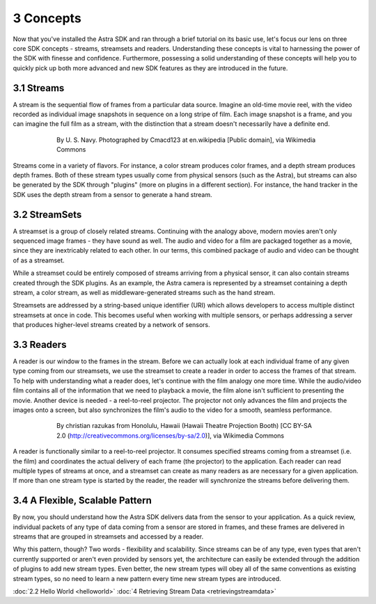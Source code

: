 .. |sdkname| replace:: Astra

**********
3 Concepts
**********

Now that you've installed the |sdkname| SDK and ran through a brief tutorial on its basic use, let's focus our lens on three core SDK concepts - streams, streamsets and readers. Understanding these concepts is vital to harnessing the power of the SDK with finesse and confidence. Furthermore, possessing a solid understanding of these concepts will help you to quickly pick up both more advanced and new SDK features as they are introduced in the future.

3.1 Streams
===========

A stream is the sequential flow of frames from a particular data source. Imagine an old-time movie reel, with the video recorded as individual image snapshots in sequence on a long stripe of film. Each image snapshot is a frame, and you can imagine the full film as a stream, with the distinction that a stream doesn't necessarily have a definite end.

.. figure:: images\USN16mmSoundtrack.jpg
   :align: center
   :height: 2280
   :width: 1288
   :scale: 15
   :figwidth: 600

   By U. S. Navy. Photographed by Cmacd123 at en.wikipedia [Public domain], via Wikimedia Commons

Streams come in a variety of flavors. For instance, a color stream produces color frames, and a depth stream produces depth frames. Both of these stream types usually come from physical sensors (such as the Astra), but streams can also be generated by the SDK through "plugins" (more on plugins in a different section). For instance, the hand tracker in the SDK uses the depth stream from a sensor to generate a hand stream.

3.2 StreamSets
==============

A streamset is a group of closely related streams. Continuing with the analogy above, modern movies aren't only sequenced image frames - they have sound as well. The audio and video for a film are packaged together as a movie, since they are inextricably related to each other. In our terms, this combined package of audio and video can be thought of as a streamset.

While a streamset could be entirely composed of streams arriving from a physical sensor, it can also contain streams created through the SDK plugins. As an example, the Astra camera is represented by a streamset containing a depth stream, a color stream, as well as middleware-generated streams such as the hand stream.

Streamsets are addressed by a string-based unique identifier (URI) which allows developers to access multiple distinct streamsets at once in code. This becomes useful when working with multiple sensors, or perhaps addressing a server that produces higher-level streams created by a network of sensors.

3.3 Readers
===========

A reader is our window to the frames in the stream. Before we can actually look at each individual frame of any given type coming from our streamsets, we use the streamset to create a reader in order to access the frames of that stream. To help with understanding what a reader does, let's continue with the film analogy one more time. While the audio/video film contains all of the information that we need to playback a movie,  the film alone isn't sufficient to presenting the movie. Another device is needed - a reel-to-reel projector. The projector not only advances the film and projects the images onto a screen, but also synchronizes the film's audio to the video for a smooth, seamless performance.

.. figure:: images\Projector_running.jpg
   :align: center
   :height: 2048
   :width: 1536
   :scale: 15
   :figwidth: 600

   By christian razukas from Honolulu, Hawaii (Hawaii Theatre Projection Booth) [CC BY-SA 2.0 (http://creativecommons.org/licenses/by-sa/2.0)], via Wikimedia Commons

A reader is functionally similar to a reel-to-reel projector. It consumes specified streams coming from a streamset (i.e. the film) and coordinates the actual delivery of each frame (the projector) to the application. Each reader can read multiple types of streams at once, and a streamset can create as many readers as are necessary for a given application. If more than one stream type is started by the reader, the reader will synchronize the streams before delivering them.

3.4 A Flexible, Scalable Pattern
================================

By now, you should understand how the |sdkname| SDK delivers data from the sensor to your application. As a quick review, individual packets of any type of data coming from a sensor are stored in frames, and these frames are delivered in streams that are grouped in streamsets and accessed by a reader.

Why this pattern, though? Two words - flexibility and scalability. Since streams can be of any type, even types that aren't currently supported or aren't even provided by sensors yet, the architecture can easily be extended through the addition of plugins to add new stream types. Even better, the new stream types will obey all of the same conventions as existing stream types, so no need to learn a new pattern every time new stream types are introduced.

:doc:`2.2 Hello World <helloworld>`
:doc:`4 Retrieving Stream Data <retrievingstreamdata>`
